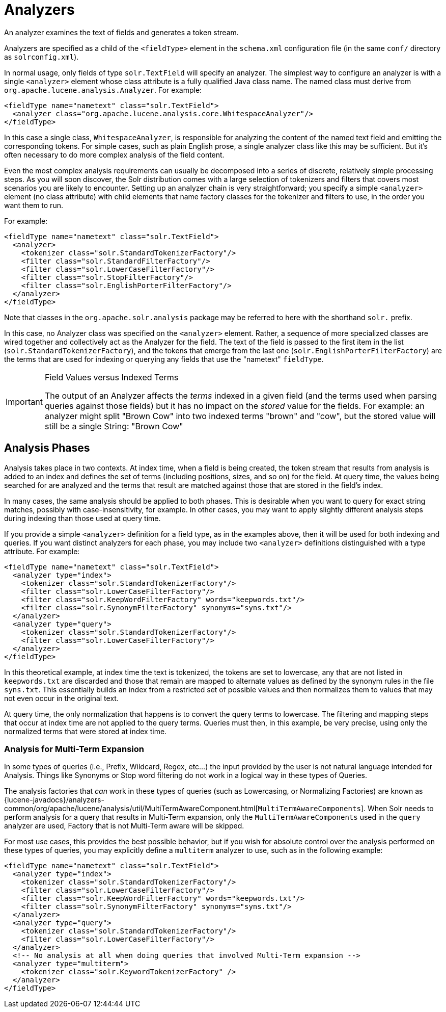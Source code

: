 = Analyzers
// Licensed to the Apache Software Foundation (ASF) under one
// or more contributor license agreements.  See the NOTICE file
// distributed with this work for additional information
// regarding copyright ownership.  The ASF licenses this file
// to you under the Apache License, Version 2.0 (the
// "License"); you may not use this file except in compliance
// with the License.  You may obtain a copy of the License at
//
//   http://www.apache.org/licenses/LICENSE-2.0
//
// Unless required by applicable law or agreed to in writing,
// software distributed under the License is distributed on an
// "AS IS" BASIS, WITHOUT WARRANTIES OR CONDITIONS OF ANY
// KIND, either express or implied.  See the License for the
// specific language governing permissions and limitations
// under the License.

An analyzer examines the text of fields and generates a token stream.

Analyzers are specified as a child of the `<fieldType>` element in the `schema.xml` configuration file (in the same `conf/` directory as `solrconfig.xml`).

In normal usage, only fields of type `solr.TextField` will specify an analyzer. The simplest way to configure an analyzer is with a single `<analyzer>` element whose class attribute is a fully qualified Java class name. The named class must derive from `org.apache.lucene.analysis.Analyzer`. For example:

[source,xml]
----
<fieldType name="nametext" class="solr.TextField">
  <analyzer class="org.apache.lucene.analysis.core.WhitespaceAnalyzer"/>
</fieldType>
----

In this case a single class, `WhitespaceAnalyzer`, is responsible for analyzing the content of the named text field and emitting the corresponding tokens. For simple cases, such as plain English prose, a single analyzer class like this may be sufficient. But it's often necessary to do more complex analysis of the field content.

Even the most complex analysis requirements can usually be decomposed into a series of discrete, relatively simple processing steps. As you will soon discover, the Solr distribution comes with a large selection of tokenizers and filters that covers most scenarios you are likely to encounter. Setting up an analyzer chain is very straightforward; you specify a simple `<analyzer>` element (no class attribute) with child elements that name factory classes for the tokenizer and filters to use, in the order you want them to run.

For example:

[source,xml]
----
<fieldType name="nametext" class="solr.TextField">
  <analyzer>
    <tokenizer class="solr.StandardTokenizerFactory"/>
    <filter class="solr.StandardFilterFactory"/>
    <filter class="solr.LowerCaseFilterFactory"/>
    <filter class="solr.StopFilterFactory"/>
    <filter class="solr.EnglishPorterFilterFactory"/>
  </analyzer>
</fieldType>
----

Note that classes in the `org.apache.solr.analysis` package may be referred to here with the shorthand `solr.` prefix.

In this case, no Analyzer class was specified on the `<analyzer>` element. Rather, a sequence of more specialized classes are wired together and collectively act as the Analyzer for the field. The text of the field is passed to the first item in the list (`solr.StandardTokenizerFactory`), and the tokens that emerge from the last one (`solr.EnglishPorterFilterFactory`) are the terms that are used for indexing or querying any fields that use the "nametext" `fieldType`.

.Field Values versus Indexed Terms
[IMPORTANT]
====
The output of an Analyzer affects the _terms_ indexed in a given field (and the terms used when parsing queries against those fields) but it has no impact on the _stored_ value for the fields. For example: an analyzer might split "Brown Cow" into two indexed terms "brown" and "cow", but the stored value will still be a single String: "Brown Cow"
====

== Analysis Phases

Analysis takes place in two contexts. At index time, when a field is being created, the token stream that results from analysis is added to an index and defines the set of terms (including positions, sizes, and so on) for the field. At query time, the values being searched for are analyzed and the terms that result are matched against those that are stored in the field's index.

In many cases, the same analysis should be applied to both phases. This is desirable when you want to query for exact string matches, possibly with case-insensitivity, for example. In other cases, you may want to apply slightly different analysis steps during indexing than those used at query time.

If you provide a simple `<analyzer>` definition for a field type, as in the examples above, then it will be used for both indexing and queries. If you want distinct analyzers for each phase, you may include two `<analyzer>` definitions distinguished with a type attribute. For example:

[source,xml]
----
<fieldType name="nametext" class="solr.TextField">
  <analyzer type="index">
    <tokenizer class="solr.StandardTokenizerFactory"/>
    <filter class="solr.LowerCaseFilterFactory"/>
    <filter class="solr.KeepWordFilterFactory" words="keepwords.txt"/>
    <filter class="solr.SynonymFilterFactory" synonyms="syns.txt"/>
  </analyzer>
  <analyzer type="query">
    <tokenizer class="solr.StandardTokenizerFactory"/>
    <filter class="solr.LowerCaseFilterFactory"/>
  </analyzer>
</fieldType>
----

In this theoretical example, at index time the text is tokenized, the tokens are set to lowercase, any that are not listed in `keepwords.txt` are discarded and those that remain are mapped to alternate values as defined by the synonym rules in the file `syns.txt`. This essentially builds an index from a restricted set of possible values and then normalizes them to values that may not even occur in the original text.

At query time, the only normalization that happens is to convert the query terms to lowercase. The filtering and mapping steps that occur at index time are not applied to the query terms. Queries must then, in this example, be very precise, using only the normalized terms that were stored at index time.

=== Analysis for Multi-Term Expansion

In some types of queries (i.e., Prefix, Wildcard, Regex, etc...) the input provided by the user is not natural language intended for Analysis. Things like Synonyms or Stop word filtering do not work in a logical way in these types of Queries.

The analysis factories that _can_ work in these types of queries (such as Lowercasing, or Normalizing Factories) are known as {lucene-javadocs}/analyzers-common/org/apache/lucene/analysis/util/MultiTermAwareComponent.html[`MultiTermAwareComponents`]. When Solr needs to perform analysis for a query that results in Multi-Term expansion, only the `MultiTermAwareComponents` used in the `query` analyzer are used, Factory that is not Multi-Term aware will be skipped.

For most use cases, this provides the best possible behavior, but if you wish for absolute control over the analysis performed on these types of queries, you may explicitly define a `multiterm` analyzer to use, such as in the following example:

[source,xml]
----
<fieldType name="nametext" class="solr.TextField">
  <analyzer type="index">
    <tokenizer class="solr.StandardTokenizerFactory"/>
    <filter class="solr.LowerCaseFilterFactory"/>
    <filter class="solr.KeepWordFilterFactory" words="keepwords.txt"/>
    <filter class="solr.SynonymFilterFactory" synonyms="syns.txt"/>
  </analyzer>
  <analyzer type="query">
    <tokenizer class="solr.StandardTokenizerFactory"/>
    <filter class="solr.LowerCaseFilterFactory"/>
  </analyzer>
  <!-- No analysis at all when doing queries that involved Multi-Term expansion -->
  <analyzer type="multiterm">
    <tokenizer class="solr.KeywordTokenizerFactory" />
  </analyzer>
</fieldType>
----
